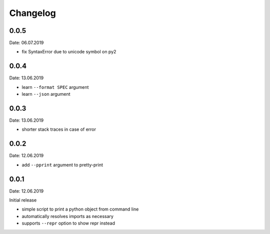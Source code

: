 Changelog
---------

0.0.5
~~~~~
Date: 06.07.2019

- fix SyntaxError due to unicode symbol on py2


0.0.4
~~~~~
Date: 13.06.2019

- learn ``--format SPEC`` argument
- learn ``--json`` argument


0.0.3
~~~~~
Date: 13.06.2019

- shorter stack traces in case of error


0.0.2
~~~~~
Date: 12.06.2019

- add ``--pprint`` argument to pretty-print


0.0.1
~~~~~
Date: 12.06.2019

Initial release

- simple script to print a python object from command line
- automatically resolves imports as necessary
- supports ``--repr`` option to show repr instead
